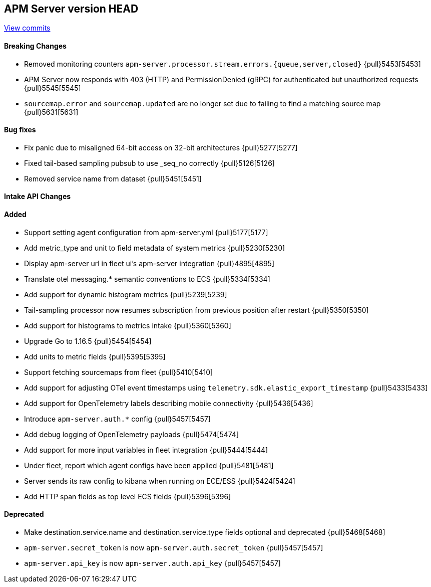 [[release-notes-head]]
== APM Server version HEAD

https://github.com/elastic/apm-server/compare/7.13\...master[View commits]

[float]
==== Breaking Changes
* Removed monitoring counters `apm-server.processor.stream.errors.{queue,server,closed}` {pull}5453[5453]
* APM Server now responds with 403 (HTTP) and PermissionDenied (gRPC) for authenticated but unauthorized requests {pull}5545[5545]
* `sourcemap.error` and `sourcemap.updated` are no longer set due to failing to find a matching source map {pull}5631[5631]

[float]
==== Bug fixes
* Fix panic due to misaligned 64-bit access on 32-bit architectures {pull}5277[5277]
* Fixed tail-based sampling pubsub to use _seq_no correctly {pull}5126[5126]
* Removed service name from dataset {pull}5451[5451]

[float]
==== Intake API Changes

[float]
==== Added
* Support setting agent configuration from apm-server.yml {pull}5177[5177]
* Add metric_type and unit to field metadata of system metrics {pull}5230[5230]
* Display apm-server url in fleet ui's apm-server integration {pull}4895[4895]
* Translate otel messaging.* semantic conventions to ECS {pull}5334[5334]
* Add support for dynamic histogram metrics {pull}5239[5239]
* Tail-sampling processor now resumes subscription from previous position after restart {pull}5350[5350]
* Add support for histograms to metrics intake {pull}5360[5360]
* Upgrade Go to 1.16.5 {pull}5454[5454]
* Add units to metric fields {pull}5395[5395]
* Support fetching sourcemaps from fleet {pull}5410[5410]
* Add support for adjusting OTel event timestamps using `telemetry.sdk.elastic_export_timestamp` {pull}5433[5433]
* Add support for OpenTelemetry labels describing mobile connectivity {pull}5436[5436]
* Introduce `apm-server.auth.*` config {pull}5457[5457]
* Add debug logging of OpenTelemetry payloads {pull}5474[5474]
* Add support for more input variables in fleet integration {pull}5444[5444]
* Under fleet, report which agent configs have been applied {pull}5481[5481]
* Server sends its raw config to kibana when running on ECE/ESS {pull}5424[5424]
* Add HTTP span fields as top level ECS fields {pull}5396[5396]


[float]
==== Deprecated
* Make destination.service.name and destination.service.type fields optional and deprecated {pull}5468[5468]
* `apm-server.secret_token` is now `apm-server.auth.secret_token` {pull}5457[5457]
* `apm-server.api_key` is now `apm-server.auth.api_key` {pull}5457[5457]
